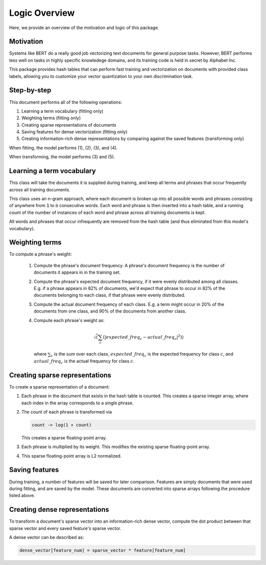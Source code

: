 ##############
Logic Overview
##############

Here, we provide an overview of the motivation and logic of this package.

**********
Motivation
**********

Systems like BERT do a really good job vectorizing text documents for general
purpose tasks. However, BERT performs less well on tasks in highly specific
knowledege domains, and its training code is held in secret by Alphabet Inc.

This package provides hash tables that can perform fast training and
vectorization on documents with provided class labels, allowing you to
customize your vector quantization to your own discrimination task.

************
Step-by-step
************

This document performs all of the following operations:

#. Learning a term vocabulary (fitting only)

#. Weighting terms (fitting only)

#. Creating sparse representations of documents

#. Saving features for dense vectorization (fitting only)

#. Creating information-rich dense representations by comparing against the
   saved features (transforming only)

When fitting, the model performs (1), (2), (3), and (4).

When transforming, the model performs (3) and (5).

**************************
Learning a term vocabulary
**************************

This class will take the documents it is supplied during training, and keep all
terms and phrases that occur frequently across all training documents.

This class uses an n-gram approach, where each document is broken up into all
possible words and phrases consisting of anywhere from :code:`1` to :code:`n`
consecutive words. Each word and phrase is then inserted into a hash table, and
a running count of the number of instances of each word and phrase across all
training documents is kept.

All words and phrases that occur infrequently are removed from the hash table
(and thus eliminated from this model's vocabulary).

***************
Weighting terms
***************

To compute a phrase's weight:

    #. Compute the phrase's document frequency. A phrase's document frequency
       is the number of documents it appears in in the training set.

    #. Compute the phrase's expected document frequency, if it were evenly
       distributed among all classes. E.g. if a phrase appears in 82% of
       documents, we'd expect that phrase to occur in 82% of the documents
       belonging to each class, if that phrase were evenly distributed.
    
    #. Compute the actual document frequency of each class. E.g. a term might
       occur in 20% of the documents from one class, and 90% of the documents from
       another class.

    #. Compute each phrase's weight as:

       .. math::

          \sqrt( \sum_c( |expected\_freq_c - actual\_freq_c|^2 ) )
    
       where :math:`\sum_c` is the sum over each class, :math:`expected\_freq_c` is the
       expected frequency for class :math:`c`, and :math:`actual\_freq_c` is the actual
       frequency for class :math:`c`.

*******************************
Creating sparse representations
*******************************

To create a sparse representation of a document:

#. Each phrase in the document that exists in the hash table is counted.
   This creates a sparse integer array, where each index in the array
   corresponds to a single phrase.

#. The count of each phrase is transformed via

   .. code-block:: python
        
      count -> log(1 + count)

   This creates a sparse floating-point array.

#. Each phrase is multiplied by its weight. This modifies the existing
   sparse floating-point array.

#. This sparse floating-point array is L2 normalized.

***************
Saving features
***************

During training, a number of features will be saved for later comparison.
Features are simply documents that were used during fitting, and are saved by
the model. These documents are converted into sparse arrays following the
procedure listed above.

******************************
Creating dense representations
******************************

To transform a document's sparse vector into an information-rich dense vector,
compute the dot product between that sparse vector and every saved feature's
sparse vector.

A dense vector can be described as:

.. code-block:: python

    dense_vector[feature_num] = sparse_vector * feature[feature_num]
